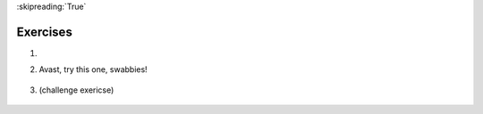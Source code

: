 ..  Copyright (C)  Brad Miller, David Ranum, Jeffrey Elkner, Peter Wentworth, Allen B. Downey, Chris
    Meyers, and Dario Mitchell.  Permission is granted to copy, distribute
    and/or modify this document under the terms of the GNU Free Documentation
    License, Version 1.3 or any later version published by the Free Software
    Foundation; with Invariant Sections being Forward, Prefaces, and
    Contributor List, no Front-Cover Texts, and no Back-Cover Texts.  A copy of
    the license is included in the section entitled "GNU Free Documentation
    License".

:skipreading:`True`

.. qnum::
   :prefix: dictionaries-8-
   :start: 1

Exercises
=========

#.
    .. tabbed:: q1

        .. tab:: Question

            .. actex:: ac10_8_1

               Predict what will print out from the following code. If a line causes a run-time error, comment it out and see whether the rest of your predictions were correct.

               ~~~~

               d = {'apples': 15, 'grapes': 12, 'bananas': 35}
               print(d['banana'])
               d['oranges'] = 20
               print(len(d))
               print('grapes' in d)
               print(d['pears'])
               print(d.get('pears', 0))
               fruits = d.keys()
               print(fruits)
               del d['apples']
               print('apples' in d)

    .. fillintheblank:: assess_question1_11_11_1
        :practice: T
        :topics: Dictionaries/DictionaryLookup

        What would the following code print? 

        .. sourcecode:: python

            d = {'spring': 'autumn', 'autumn': 'fall', 'fall': 'spring'}
            print d['autumn']

        -   :fall: Good work!
            :autumn: This is a value when the key is 'spring'.
            :spring: This ia a value when the key is 'fall'.
            :.*: Incorrect, try again. 


2. Avast, try this one, swabbies!

    .. tabbed:: q5

        .. tab:: Question

            .. actex:: ac10_8_2
               :tie: pirateTranslator 

               Here's a table of English to Pirate translations

               .. table::
        
                  ==========  ==============
                  English     Pirate
                  ==========  ==============
                  sir         matey
                  hotel       fleabag inn
                  student     swabbie
                  boy         matey
                  madam       proud beauty
                  professor   foul blaggart
                  restaurant  galley
                  your        yer
                  excuse      arr
                  students    swabbies
                  are         be
                  lawyer      foul blaggart
                  the         th'
                  restroom    head
                  my          me
                  hello       avast
                  is          be
                  man         matey
                  ==========  ==============

               Write a program that asks the user for a sentence in English and then translates that sentence to Pirate.
               ~~~~


    .. fillintheblank:: assess_question1_11_11_2
        :practice: T
        :topics: Dictionaries/DictionaryLookup

        In order to get the last line to print "success", what should the value *x* (in the last line) be? 

        .. sourcecode:: python

            d = { 'work': 'success', 'success': 'failure', 'failure': 'money', 'time': 'work', 'industry': 'time'}
            print d[d[x]]

        -   :time: Good Work!
            :industry: It prints "work".
            :work: It prints "failure".
            :success: It prints "money".
            :.*: Incorrect, try again. 


#. (challenge exericse)

      .. tabbed:: q2

            .. tab:: Question

                  .. actex:: ac10_8_3

                     Write a program that finds the most used 7 letter word in scarlet3.txt.
                     ~~~~

                     f = open('scarlet3.txt', 'r')

            .. tab:: Answer

                  .. activecode:: answer10_8_3

                      f = open('scarlet3.txt', 'r')
                      contents = f.read()
                      d = {}

                      for w in contents.split():
                          if len(w) == 7:
                              if w not in d:
                                  d[w] = 1
                              else:
                                  d[w] = d[w] + 1

                      dkeys = d.keys()
                      most_used = dkeys[0]
                      for k in dkeys:
                          if d[k] > d[most_used]:
                              most_used = k

                      print("The most used word is '"+most_used+"', which is used "+str(d[most_used])+" times")

.. mchoice:: assess_question1_11_11_3
    :multiple_answers: 
    :answer_a: It creates a new copy of <code>d</code>.
    :answer_b: It creates a new dictionary which swaps the keys and values in <code>d</code>.
    :answer_c: It throws an error.
    :answer_d: It creates a new dictionary which maps each of <code>d</code>'s keys to itself. 
    :answer_e: It creates a new dictionary which maps each of <code>d</code>'s values to itself. 
    :correct: b
    :feedback_a: It is not exactly a copy. 
    :feedback_b: Yes, <code>d[c]</code> gets the value from dictionary <code>d</code>  with key <code>c</code>. In dictionary <code>e</code>, we are putting <code>d[c]</code> as a key and value as <code>c</code>.
    :feedback_c: It is a valid code. 
    :feedback_d: The key of dictionary <code>e</code> is different from that of <code>d</code>.
    :feedback_e: The value of dictionary <code>e</code> is different from that of <code>d</code>.
    :practice: T
    :topics: Dictionaries/DictionaryKeyValueAssignment

    What does the following block of code do? 

    .. sourcecode:: python

        d =  {'a': 2, 'b': 3, 'c': 1}
        e = {}
        for c in d:
            e[d[c]] = c
        print e

    
.. question:: dict_ex_4
   :number: 4

   .. tabbed:: q4

        .. tab:: Question

           .. actex:: ac10_8_4
               :tie: findMostCommonCharacter

               Write a program that allows the user to enter a string.  It then prints a
               table of the letters of the alphabet in alphabetical order which occur in
               the string together with the number of times each letter occurs. Case should
               be ignored. A sample run of the program might look this this::   
               
                   Please enter a sentence: ThiS is String with Upper and lower case Letters.
                   a  2
                   c  1
                   d  1
                   e  5
                   g  1
                   h  2
                   i  4
                   l  2
                   n  2
                   o  1
                   p  2
                   r  4
                   s  5
                   t  5
                   u  1
                   w  2
                   $
               ~~~~
               

        .. tab:: Discussion

            .. disqus::
                :shortname: interactivepython
                :identifier: disqus_de4f21e35d3a41a4a3ac4ac888f78d1a

.. fillintheblank:: assess_question1_11_11_4
    :practice: T
    :topics: Dictionaries/KeyValueLookupAssignment

    Consider the following function: 

    .. sourcecode:: python

        alphabet = 'abcdefghijklmnopqrstuvwxyz'
        values = {}
        for i in range(len(alphabet)):
            values[alphabet[i]] = i+1; 
        answer  = 0
        for c in s: 
            answer += values[c]
        return answer
    
    When the ``foo()`` is called with the input "baa", what value does it return? (Write "error" if you think it would raise an error instead.)

    -   :4: Good Work!
        :error: The code is valid.
        :.*: Incorrect, try again. (*Hint:* Lookup value of each character of "baa" in ``values``.) 





.. datafile:: scarlet3.txt
   :fromfile: scarlet.txt
   :hide:
